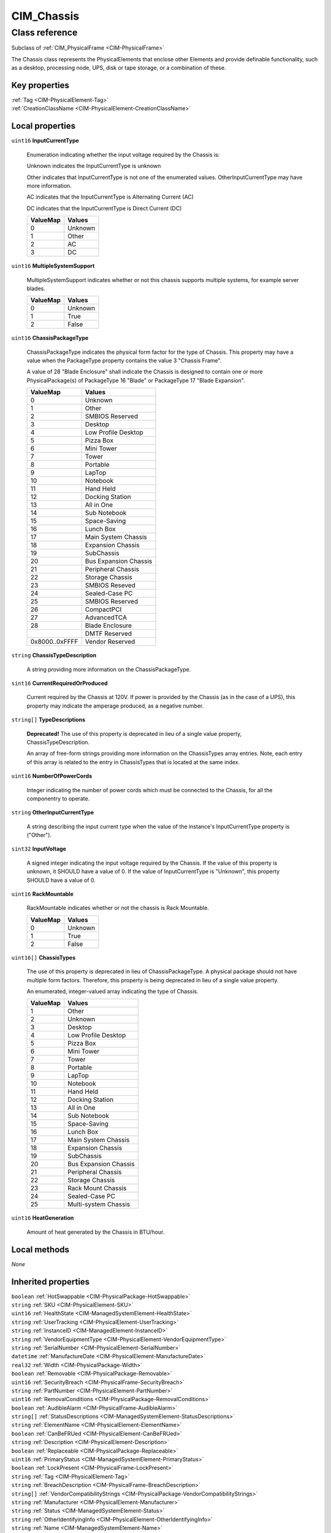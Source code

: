 .. _CIM-Chassis:

CIM_Chassis
-----------

Class reference
===============
Subclass of :ref:`CIM_PhysicalFrame <CIM-PhysicalFrame>`

The Chassis class represents the PhysicalElements that enclose other Elements and provide definable functionality, such as a desktop, processing node, UPS, disk or tape storage, or a combination of these.


Key properties
^^^^^^^^^^^^^^

| :ref:`Tag <CIM-PhysicalElement-Tag>`
| :ref:`CreationClassName <CIM-PhysicalElement-CreationClassName>`

Local properties
^^^^^^^^^^^^^^^^

.. _CIM-Chassis-InputCurrentType:

``uint16`` **InputCurrentType**

    Enumeration indicating whether the input voltage required by the Chassis is:

    Unknown indicates the InputCurrentType is unknown

    Other indicates that InputCurrentType is not one of the enumerated values. OtherInputCurrentType may have more information.

    AC indicates that the InputCurrentType is Alternating Current (AC)

    DC indicates that the InputCurrentType is Direct Current (DC)

    
    ======== =======
    ValueMap Values 
    ======== =======
    0        Unknown
    1        Other  
    2        AC     
    3        DC     
    ======== =======
    
.. _CIM-Chassis-MultipleSystemSupport:

``uint16`` **MultipleSystemSupport**

    MultipleSystemSupport indicates whether or not this chassis supports multiple systems, for example server blades.

    
    ======== =======
    ValueMap Values 
    ======== =======
    0        Unknown
    1        True   
    2        False  
    ======== =======
    
.. _CIM-Chassis-ChassisPackageType:

``uint16`` **ChassisPackageType**

    ChassisPackageType indicates the physical form factor for the type of Chassis. This property may have a value when the PackageType property contains the value 3 "Chassis Frame".

    A value of 28 "Blade Enclosure" shall indicate the Chassis is designed to contain one or more PhysicalPackage(s) of PackageType 16 "Blade" or PackageType 17 "Blade Expansion".

    
    ============== =====================
    ValueMap       Values               
    ============== =====================
    0              Unknown              
    1              Other                
    2              SMBIOS Reserved      
    3              Desktop              
    4              Low Profile Desktop  
    5              Pizza Box            
    6              Mini Tower           
    7              Tower                
    8              Portable             
    9              LapTop               
    10             Notebook             
    11             Hand Held            
    12             Docking Station      
    13             All in One           
    14             Sub Notebook         
    15             Space-Saving         
    16             Lunch Box            
    17             Main System Chassis  
    18             Expansion Chassis    
    19             SubChassis           
    20             Bus Expansion Chassis
    21             Peripheral Chassis   
    22             Storage Chassis      
    23             SMBIOS Reseved       
    24             Sealed-Case PC       
    25             SMBIOS Reserved      
    26             CompactPCI           
    27             AdvancedTCA          
    28             Blade Enclosure      
    ..             DMTF Reserved        
    0x8000..0xFFFF Vendor Reserved      
    ============== =====================
    
.. _CIM-Chassis-ChassisTypeDescription:

``string`` **ChassisTypeDescription**

    A string providing more information on the ChassisPackageType.

    
.. _CIM-Chassis-CurrentRequiredOrProduced:

``sint16`` **CurrentRequiredOrProduced**

    Current required by the Chassis at 120V. If power is provided by the Chassis (as in the case of a UPS), this property may indicate the amperage produced, as a negative number.

    
.. _CIM-Chassis-TypeDescriptions:

``string[]`` **TypeDescriptions**

    **Deprecated!** 
    The use of this property is deprecated in lieu of a single value property, ChassisTypeDescription. 

    An array of free-form strings providing more information on the ChassisTypes array entries. Note, each entry of this array is related to the entry in ChassisTypes that is located at the same index.

    
.. _CIM-Chassis-NumberOfPowerCords:

``uint16`` **NumberOfPowerCords**

    Integer indicating the number of power cords which must be connected to the Chassis, for all the componentry to operate.

    
.. _CIM-Chassis-OtherInputCurrentType:

``string`` **OtherInputCurrentType**

    A string describing the input current type when the value of the instance's InputCurrentType property is ("Other").

    
.. _CIM-Chassis-InputVoltage:

``sint32`` **InputVoltage**

    A signed integer indicating the input voltage required by the Chassis. If the value of this property is unknown, it SHOULD have a value of 0. If the value of InputCurrentType is "Unknown", this property SHOULD have a value of 0.

    
.. _CIM-Chassis-RackMountable:

``uint16`` **RackMountable**

    RackMountable indicates whether or not the chassis is Rack Mountable.

    
    ======== =======
    ValueMap Values 
    ======== =======
    0        Unknown
    1        True   
    2        False  
    ======== =======
    
.. _CIM-Chassis-ChassisTypes:

``uint16[]`` **ChassisTypes**

    The use of this property is deprecated in lieu of ChassisPackageType. A physical package should not have multiple form factors. Therefore, this property is being deprecated in lieu of a single value property. 

    An enumerated, integer-valued array indicating the type of Chassis.

    
    ======== =====================
    ValueMap Values               
    ======== =====================
    1        Other                
    2        Unknown              
    3        Desktop              
    4        Low Profile Desktop  
    5        Pizza Box            
    6        Mini Tower           
    7        Tower                
    8        Portable             
    9        LapTop               
    10       Notebook             
    11       Hand Held            
    12       Docking Station      
    13       All in One           
    14       Sub Notebook         
    15       Space-Saving         
    16       Lunch Box            
    17       Main System Chassis  
    18       Expansion Chassis    
    19       SubChassis           
    20       Bus Expansion Chassis
    21       Peripheral Chassis   
    22       Storage Chassis      
    23       Rack Mount Chassis   
    24       Sealed-Case PC       
    25       Multi-system Chassis 
    ======== =====================
    
.. _CIM-Chassis-HeatGeneration:

``uint16`` **HeatGeneration**

    Amount of heat generated by the Chassis in BTU/hour.

    

Local methods
^^^^^^^^^^^^^

*None*

Inherited properties
^^^^^^^^^^^^^^^^^^^^

| ``boolean`` :ref:`HotSwappable <CIM-PhysicalPackage-HotSwappable>`
| ``string`` :ref:`SKU <CIM-PhysicalElement-SKU>`
| ``uint16`` :ref:`HealthState <CIM-ManagedSystemElement-HealthState>`
| ``string`` :ref:`UserTracking <CIM-PhysicalElement-UserTracking>`
| ``string`` :ref:`InstanceID <CIM-ManagedElement-InstanceID>`
| ``string`` :ref:`VendorEquipmentType <CIM-PhysicalElement-VendorEquipmentType>`
| ``string`` :ref:`SerialNumber <CIM-PhysicalElement-SerialNumber>`
| ``datetime`` :ref:`ManufactureDate <CIM-PhysicalElement-ManufactureDate>`
| ``real32`` :ref:`Width <CIM-PhysicalPackage-Width>`
| ``boolean`` :ref:`Removable <CIM-PhysicalPackage-Removable>`
| ``uint16`` :ref:`SecurityBreach <CIM-PhysicalFrame-SecurityBreach>`
| ``string`` :ref:`PartNumber <CIM-PhysicalElement-PartNumber>`
| ``uint16`` :ref:`RemovalConditions <CIM-PhysicalPackage-RemovalConditions>`
| ``boolean`` :ref:`AudibleAlarm <CIM-PhysicalFrame-AudibleAlarm>`
| ``string[]`` :ref:`StatusDescriptions <CIM-ManagedSystemElement-StatusDescriptions>`
| ``string`` :ref:`ElementName <CIM-PhysicalElement-ElementName>`
| ``boolean`` :ref:`CanBeFRUed <CIM-PhysicalElement-CanBeFRUed>`
| ``string`` :ref:`Description <CIM-PhysicalElement-Description>`
| ``boolean`` :ref:`Replaceable <CIM-PhysicalPackage-Replaceable>`
| ``uint16`` :ref:`PrimaryStatus <CIM-ManagedSystemElement-PrimaryStatus>`
| ``boolean`` :ref:`LockPresent <CIM-PhysicalFrame-LockPresent>`
| ``string`` :ref:`Tag <CIM-PhysicalElement-Tag>`
| ``string`` :ref:`BreachDescription <CIM-PhysicalFrame-BreachDescription>`
| ``string[]`` :ref:`VendorCompatibilityStrings <CIM-PhysicalPackage-VendorCompatibilityStrings>`
| ``string`` :ref:`Manufacturer <CIM-PhysicalElement-Manufacturer>`
| ``string`` :ref:`Status <CIM-ManagedSystemElement-Status>`
| ``string`` :ref:`OtherIdentifyingInfo <CIM-PhysicalElement-OtherIdentifyingInfo>`
| ``string`` :ref:`Name <CIM-ManagedSystemElement-Name>`
| ``datetime`` :ref:`InstallDate <CIM-ManagedSystemElement-InstallDate>`
| ``string[]`` :ref:`ServiceDescriptions <CIM-PhysicalFrame-ServiceDescriptions>`
| ``boolean`` :ref:`VisibleAlarm <CIM-PhysicalFrame-VisibleAlarm>`
| ``boolean`` :ref:`PoweredOn <CIM-PhysicalElement-PoweredOn>`
| ``uint16`` :ref:`DetailedStatus <CIM-ManagedSystemElement-DetailedStatus>`
| ``uint16[]`` :ref:`ServicePhilosophy <CIM-PhysicalFrame-ServicePhilosophy>`
| ``string`` :ref:`Caption <CIM-ManagedElement-Caption>`
| ``boolean`` :ref:`IsLocked <CIM-PhysicalFrame-IsLocked>`
| ``uint16`` :ref:`PackageType <CIM-PhysicalPackage-PackageType>`
| ``string`` :ref:`Model <CIM-PhysicalElement-Model>`
| ``uint16[]`` :ref:`OperationalStatus <CIM-ManagedSystemElement-OperationalStatus>`
| ``real32`` :ref:`Weight <CIM-PhysicalPackage-Weight>`
| ``uint16`` :ref:`CommunicationStatus <CIM-ManagedSystemElement-CommunicationStatus>`
| ``uint64`` :ref:`Generation <CIM-ManagedElement-Generation>`
| ``real32`` :ref:`Depth <CIM-PhysicalPackage-Depth>`
| ``real32`` :ref:`Height <CIM-PhysicalPackage-Height>`
| ``string`` :ref:`Version <CIM-PhysicalElement-Version>`
| ``uint16`` :ref:`OperatingStatus <CIM-ManagedSystemElement-OperatingStatus>`
| ``string`` :ref:`CableManagementStrategy <CIM-PhysicalFrame-CableManagementStrategy>`
| ``string`` :ref:`CreationClassName <CIM-PhysicalElement-CreationClassName>`
| ``string`` :ref:`OtherPackageType <CIM-PhysicalPackage-OtherPackageType>`

Inherited methods
^^^^^^^^^^^^^^^^^

| :ref:`IsCompatible <CIM-PhysicalPackage-IsCompatible>`

